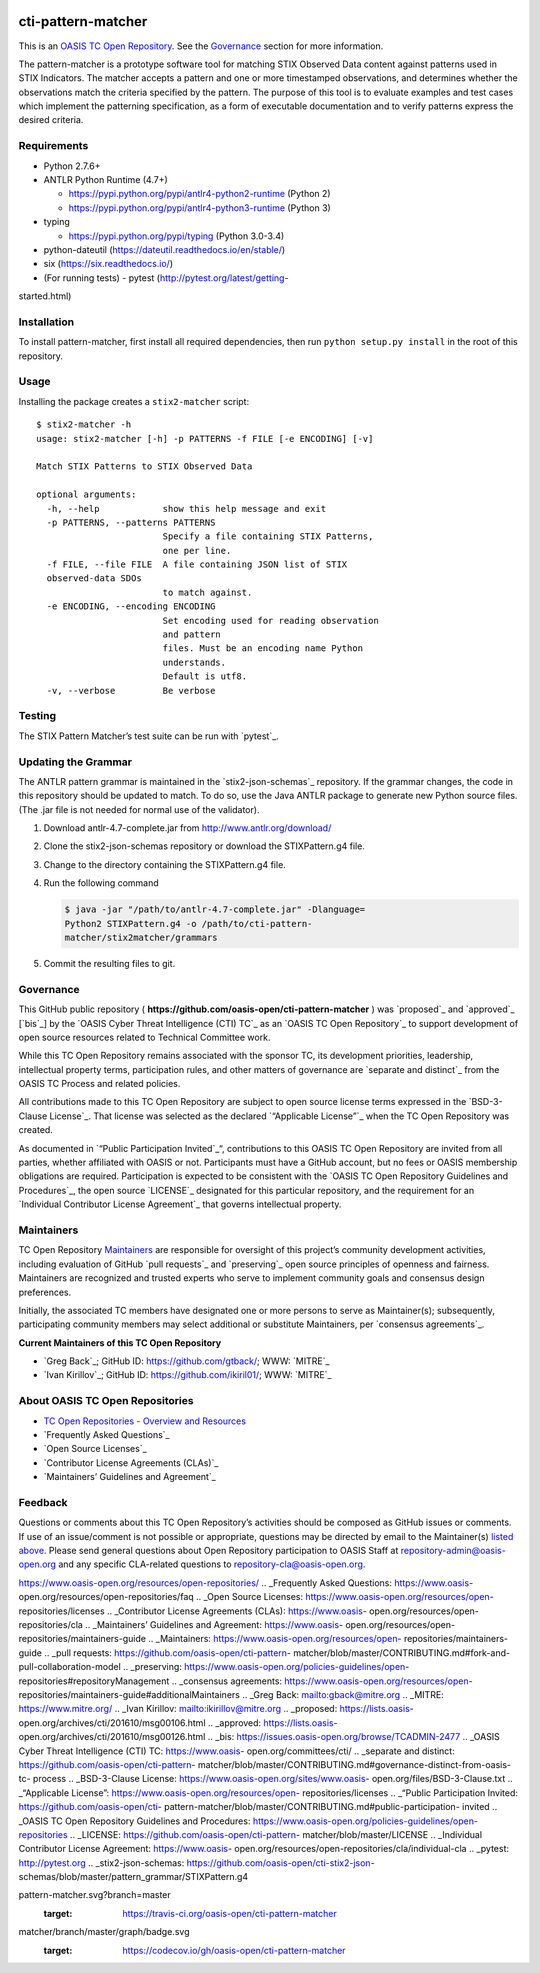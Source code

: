 |Build_Status| |Coverage|

cti-pattern-matcher
===================

This is an `OASIS TC Open
Repository <https://www.oasis-open.org/resources/open-
repositories/>`__.
See the `Governance <#governance>`__ section for more information.

The pattern-matcher is a prototype software tool for matching STIX
Observed Data content against patterns used in STIX Indicators. The
matcher accepts a pattern and one or more timestamped observations,
and
determines whether the observations match the criteria specified by
the
pattern. The purpose of this tool is to evaluate examples and test
cases
which implement the patterning specification, as a form of executable
documentation and to verify patterns express the desired criteria.

Requirements
------------

-  Python 2.7.6+
-  ANTLR Python Runtime (4.7+)

   -  https://pypi.python.org/pypi/antlr4-python2-runtime (Python 2)
   -  https://pypi.python.org/pypi/antlr4-python3-runtime (Python 3)

-  typing

   -  https://pypi.python.org/pypi/typing (Python 3.0-3.4)

-  python-dateutil (https://dateutil.readthedocs.io/en/stable/)
-  six (https://six.readthedocs.io/)
-  (For running tests) - pytest (http://pytest.org/latest/getting-
started.html)

Installation
------------

To install pattern-matcher, first install all required dependencies,
then run ``python setup.py install`` in the root of this repository.

Usage
-----

Installing the package creates a ``stix2-matcher`` script:

::

    $ stix2-matcher -h
    usage: stix2-matcher [-h] -p PATTERNS -f FILE [-e ENCODING] [-v]

    Match STIX Patterns to STIX Observed Data

    optional arguments:
      -h, --help            show this help message and exit
      -p PATTERNS, --patterns PATTERNS
                            Specify a file containing STIX Patterns,
                            one per line.
      -f FILE, --file FILE  A file containing JSON list of STIX
      observed-data SDOs
                            to match against.
      -e ENCODING, --encoding ENCODING
                            Set encoding used for reading observation
                            and pattern
                            files. Must be an encoding name Python
                            understands.
                            Default is utf8.
      -v, --verbose         Be verbose

Testing
-------

The STIX Pattern Matcher’s test suite can be run with `pytest`_.

Updating the Grammar
--------------------

The ANTLR pattern grammar is maintained in the `stix2-json-schemas`_
repository. If the grammar changes, the code in this repository should
be updated to match. To do so, use the Java ANTLR package to generate
new Python source files. (The .jar file is not needed for normal use
of
the validator).

1. Download antlr-4.7-complete.jar from http://www.antlr.org/download/
2. Clone the stix2-json-schemas repository or download the
   STIXPattern.g4 file.
3. Change to the directory containing the STIXPattern.g4 file.
4. Run the following command

   .. code:: bash

       $ java -jar "/path/to/antlr-4.7-complete.jar" -Dlanguage=
       Python2 STIXPattern.g4 -o /path/to/cti-pattern-
       matcher/stix2matcher/grammars

5. Commit the resulting files to git.

Governance
----------

This GitHub public repository (
**https://github.com/oasis-open/cti-pattern-matcher** ) was
`proposed`_
and `approved`_ [`bis`_] by the `OASIS Cyber Threat Intelligence (CTI)
TC`_ as an `OASIS TC Open Repository`_ to support development of open
source resources related to Technical Committee work.

While this TC Open Repository remains associated with the sponsor TC,
its
development priorities, leadership, intellectual property terms,
participation rules, and other matters of governance are `separate and
distinct`_ from the OASIS TC Process and related policies.

All contributions made to this TC Open Repository are subject to open
source license terms expressed in the `BSD-3-Clause License`_. That
license was selected as the declared `“Applicable License”`_ when the
TC Open Repository was created.

As documented in `“Public Participation Invited`_\ “, contributions to
this OASIS TC Open Repository are invited from all parties, whether
affiliated with OASIS or not. Participants must have a GitHub account,
but no fees or OASIS membership obligations are required.
Participation
is expected to be consistent with the `OASIS TC Open Repository
Guidelines
and Procedures`_, the open source `LICENSE`_ designated for this
particular repository, and the requirement for an `Individual
Contributor License Agreement`_ that governs intellectual property.

Maintainers
-----------

TC Open Repository `Maintainers`_ are responsible for oversight of
this
project’s community development activities, including evaluation of
GitHub `pull requests`_ and `preserving`_ open source principles of
openness and fairness. Maintainers are recognized and trusted experts
who serve to implement community goals and consensus design
preferences.

Initially, the associated TC members have designated one or more
persons
to serve as Maintainer(s); subsequently, participating community
members
may select additional or substitute Maintainers, per `consensus
agreements`_.

**Current Maintainers of this TC Open Repository**

-  `Greg Back`_; GitHub ID: https://github.com/gtback/; WWW: `MITRE`_
-  `Ivan Kirillov`_; GitHub ID: https://github.com/ikiril01/; WWW:
   `MITRE`_

About OASIS TC Open Repositories
-----------------------------

-  `TC Open Repositories - Overview and Resources`_
-  `Frequently Asked Questions`_
-  `Open Source Licenses`_
-  `Contributor License Agreements (CLAs)`_
-  `Maintainers’ Guidelines and Agreement`_

Feedback
--------

Questions or comments about this TC Open Repository’s activities
should be
composed as GitHub issues or comments. If use of an issue/comment is
not
possible or appropriate, questions may be directed by email to the
Maintainer(s) `listed above <#currentmaintainers>`__. Please send
general questions about Open
Repository participation to OASIS Staff at
repository-admin@oasis-open.org and any specific CLA-related questions
to repository-cla@oasis-open.org.

.. _`TC Open Repositories - Overview and Resources`:
https://www.oasis-open.org/resources/open-repositories/
.. _Frequently Asked Questions: https://www.oasis-
open.org/resources/open-repositories/faq
.. _Open Source Licenses: https://www.oasis-open.org/resources/open-
repositories/licenses
.. _Contributor License Agreements (CLAs): https://www.oasis-
open.org/resources/open-repositories/cla
.. _Maintainers’ Guidelines and Agreement: https://www.oasis-
open.org/resources/open-repositories/maintainers-guide
.. _Maintainers: https://www.oasis-open.org/resources/open-
repositories/maintainers-guide
.. _pull requests: https://github.com/oasis-open/cti-pattern-
matcher/blob/master/CONTRIBUTING.md#fork-and-pull-collaboration-model
.. _preserving: https://www.oasis-open.org/policies-guidelines/open-
repositories#repositoryManagement
.. _consensus agreements: https://www.oasis-open.org/resources/open-
repositories/maintainers-guide#additionalMaintainers
.. _Greg Back: mailto:gback@mitre.org
.. _MITRE: https://www.mitre.org/
.. _Ivan Kirillov: mailto:ikirillov@mitre.org
.. _proposed: https://lists.oasis-
open.org/archives/cti/201610/msg00106.html
.. _approved: https://lists.oasis-
open.org/archives/cti/201610/msg00126.html
.. _bis: https://issues.oasis-open.org/browse/TCADMIN-2477
.. _OASIS Cyber Threat Intelligence (CTI) TC: https://www.oasis-
open.org/committees/cti/
.. _separate and distinct: https://github.com/oasis-open/cti-pattern-
matcher/blob/master/CONTRIBUTING.md#governance-distinct-from-oasis-tc-
process
.. _BSD-3-Clause License: https://www.oasis-open.org/sites/www.oasis-
open.org/files/BSD-3-Clause.txt
.. _“Applicable License”: https://www.oasis-open.org/resources/open-
repositories/licenses
.. _“Public Participation Invited: https://github.com/oasis-open/cti-
pattern-matcher/blob/master/CONTRIBUTING.md#public-participation-
invited
.. _OASIS TC Open Repository Guidelines and Procedures:
https://www.oasis-open.org/policies-guidelines/open-repositories
.. _LICENSE: https://github.com/oasis-open/cti-pattern-
matcher/blob/master/LICENSE
.. _Individual Contributor License Agreement: https://www.oasis-
open.org/resources/open-repositories/cla/individual-cla
.. _pytest: http://pytest.org
.. _stix2-json-schemas: https://github.com/oasis-open/cti-stix2-json-
schemas/blob/master/pattern_grammar/STIXPattern.g4

.. |Build_Status| image:: https://travis-ci.org/oasis-open/cti-
pattern-matcher.svg?branch=master
   :target: https://travis-ci.org/oasis-open/cti-pattern-matcher
.. |Coverage| image:: https://codecov.io/gh/oasis-open/cti-pattern-
matcher/branch/master/graph/badge.svg
   :target: https://codecov.io/gh/oasis-open/cti-pattern-matcher

